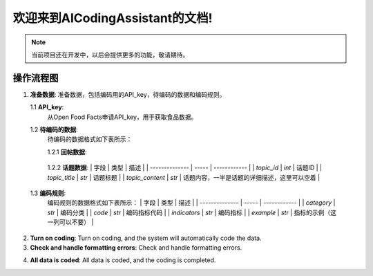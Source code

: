 欢迎来到AICodingAssistant的文档!
===================================

.. **Lumache** (/lu'make/) is a Python library for cooks and food lovers
.. that creates recipes mixing random ingredients.
.. It pulls data from the `Open Food Facts database <https://world.openfoodfacts.org/>`_
.. and offers a *simple* and *intuitive* API.

.. Check out the :doc:`usage` section for further information, including
.. how to :ref:`installation` the project.


.. note::

   当前项目还在开发中，以后会提供更多的功能，敬请期待。

操作流程图
-----------------

.. image:: ./_static/images/structure.jpg
   :alt: Structure
   :align: center

1. **准备数据**: 
   准备数据，包括编码用的API_key，待编码的数据和编码规则。

   1.1 **API_key**: 
       从Open Food Facts申请API_key，用于获取食品数据。

   1.2 **待编码的数据**:
         待编码的数据格式如下表所示：

         1.2.1 **回帖数据**:

.. csv-table:: Frozen Delights!
 :header: "Treat", "Quantity", "Description"
 :widths: 15, 10, 30
 "Albatross", 2.99, "On a stick!"
 "Crunchy Frog", 1.49, "If we took the bones out, it wouldn't be
 crunchy, now would it?"
 "Gannet Ripple", 1.99, "On a stick!"

+------------+------------+-----------+
| 字段  | 类型  | 描述  |
+============+============+===========+
| index | int   | 待编码文本的唯一标识符，是回帖ID  |
+------------+------------+-----------+
| user_id | int   | 回帖的用户ID  |
+------------+------------+-----------+
| user_name | str   | 回帖的用户昵称  |
+------------+------------+-----------+
| reply_content | str   | 回帖内容  |
+------------+------------+-----------+
| topic_id | int   | 回帖的话题ID  |
+------------+------------+-----------+
| reply_id | int   | 回帖ID  |
+------------+------------+-----------+
| to_reply_id | int   | 回帖的父级回帖ID  |
+------------+------------+-----------+
| reason | str   | 编码理由，这一列可以空着  |
+------------+------------+-----------+



         1.2.2 **话题数据**:
         | 字段           | 类型  | 描述         |
         | -------------- | ----- | ------------ |
         | `topic_id`        | `int` | 话题ID         |
         | `topic_title`        | `str` | 话题标题         |
         | `topic_content`        | `str` | 话题内容，一半是话题的详细描述，这里可以空着         |


   1.3 **编码规则**:
         编码规则的数据格式如下表所示：
         | 字段           | 类型  | 描述         |
         | -------------- | ----- | ------------ |
         | `category`         | `str` | 编码分类     |
         | `code`        | `str` | 编码指标代码         |
         | `indicators`        | `str` | 编码指标        |
         | `example`        | `str` | 指标的示例（这一列可以不要）         |

2. **Turn on coding**: 
   Turn on coding, and the system will automatically code the data.

3. **Check and handle formatting errors**: 
   Check and handle formatting errors.

.. code-block:: console
   (.venv) $ pip install lumache

4. **All data is coded**: 
   All data is coded, and the coding is completed.

